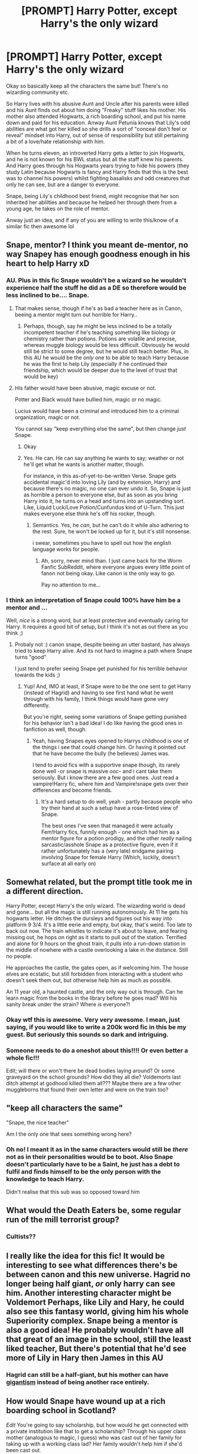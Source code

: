 #+TITLE: [PROMPT] Harry Potter, except Harry's the only wizard

* [PROMPT] Harry Potter, except Harry's the only wizard
:PROPERTIES:
:Author: browtfiwasboredokai
:Score: 73
:DateUnix: 1586722803.0
:DateShort: 2020-Apr-13
:FlairText: Prompt
:END:
Okay so basically keep all the characters the same but! There's no wizarding community etc.

So Harry lives with his abusive Aunt and Uncle after his parents were killed and his Aunt finds out about him doing "Freaky" stuff likes his mother. His mother also attended Hogwarts, a rich boarding school, and put his name down and paid for his education. Anway Aunt Petunia knows that Lily's odd abilities are what got her killed so she drills a sort of "conceal don't feel or reveal" mindset into Harry, out of sense of responsibility but still pertaining a bit of a love/hate relationship with him.

When he turns eleven, an introverted Harry gets a letter to join Hogwarts, and he is not known for his BWL status but all the staff knew his parents. And Harry goes through his Hogwarts years trying to hide his powers (they study Latin because Hogwarts is fancy and Harry finds that this is the best was to channel his powers) whilst fighting basalisks and odd creatures that only he can see, but are a danger to everyone.

Snape, being Lily's childhood best friend, might recognise that her son inherited her ablilties and because he helped her through them from a young age, he takes on the role of mentor.

Anway just an idea, and if any of you are willing to write this/know of a similar fic then awesome lol


** Snape, mentor? I think you meant de-mentor, no way Snapey has enough goodness enough in his heart to help Harry xD
:PROPERTIES:
:Author: luminphoenix
:Score: 34
:DateUnix: 1586723970.0
:DateShort: 2020-Apr-13
:END:

*** AU. Plus in this fic Snape wouldn't be a wizard so he wouldn't experience half the stuff he did as a DE so therefore would be less inclined to be.... Snape.
:PROPERTIES:
:Author: browtfiwasboredokai
:Score: 12
:DateUnix: 1586724230.0
:DateShort: 2020-Apr-13
:END:

**** That makes sense, though if he's as bad a teacher here as in Canon, beeing a mentor might turn out horrible for Harry..
:PROPERTIES:
:Author: luminphoenix
:Score: 7
:DateUnix: 1586724335.0
:DateShort: 2020-Apr-13
:END:

***** Perhaps, though, say he might be less inclined to be a totally incompetent teacher if he's teaching something like biology or chemistry rather than potions. Potions are volatile and precise, whereas muggle biology would be less difficult. Obviously he would still be strict to some degree, but he would still teach better. Plus, in this AU he would be the /only/ one to be able to teach Harry because he was the first to help Lily (especially if he continued their friendship, which would be deeper due to the level of trust that would be key)
:PROPERTIES:
:Author: browtfiwasboredokai
:Score: 4
:DateUnix: 1586724922.0
:DateShort: 2020-Apr-13
:END:


**** His father would have been abusive, magic excuse or not.

Potter and Black would have bullied him, magic or no magic.

Lucius would have been a criminal and introduced him to a criminal organization, magic or not.

You cannot say "keep everything else the same", but then change /just/ Snape.
:PROPERTIES:
:Author: Edocsiru
:Score: 2
:DateUnix: 1586725783.0
:DateShort: 2020-Apr-13
:END:

***** Okay
:PROPERTIES:
:Author: browtfiwasboredokai
:Score: 1
:DateUnix: 1586725861.0
:DateShort: 2020-Apr-13
:END:


***** Yes. He can. He can say anything he wants to say; weather or not he'll get what he wants is another matter, though.

For instance, in this as-of-yet-to-be-written Verse. Snape gets accidental magic'd into loving Lily (and by extension, Harry) and because there's no magic, no one can ever undo it. So, Snape is just as horrible a person to everyone else, but as soon as you bring Harry into it, he turns on a head and turns into an upstanding sort. Like, Liquid Luck/Love Potion/Cunfundus kind of U-Turn. This just makes everyone else think he's off his rocker, though.
:PROPERTIES:
:Author: Sefera17
:Score: 2
:DateUnix: 1586734144.0
:DateShort: 2020-Apr-13
:END:

****** Semantics. Yes, he /can/, but he can't do it while also adhering to the rest. Sure, he won't be locked up for it, but it's still nonsense.

i swear, sometimes you have to spell out how the english language works for people.
:PROPERTIES:
:Author: Uncommonality
:Score: 8
:DateUnix: 1586737927.0
:DateShort: 2020-Apr-13
:END:

******* Ah, sorry, never mind than. I just came back for the Worm Fanfic SubReddit, where everyone argues every little point of fanon not being okay. Like canon is the only way to go.

Pay no attention to me...
:PROPERTIES:
:Author: Sefera17
:Score: 1
:DateUnix: 1586738601.0
:DateShort: 2020-Apr-13
:END:


*** I think an interpretation of Snape could 100% have him be a mentor and ...

Well, /nice/ is a strong word, but at least protective and eventually caring for Harry. It requires a good bit of setup, but I think it's not as out there as you think ;)
:PROPERTIES:
:Author: matgopack
:Score: 2
:DateUnix: 1586733606.0
:DateShort: 2020-Apr-13
:END:

**** Probaly not :) canon snape, despite beeing an utter bastard, has always tried to keep Harry alive. And its not hard to imagine a path where Snape turns "good"

I just tend to prefer seeing Snape get punished for his terrible behavior towards the kids ;)
:PROPERTIES:
:Author: luminphoenix
:Score: 7
:DateUnix: 1586734301.0
:DateShort: 2020-Apr-13
:END:

***** Yup! And, IMO at least, if Snape were to be the one sent to get Harry (instead of Hagrid) and having to see first hand what he went through with his family, I think things would have gone very differently.

But you're right, seeing some variations of Snape getting punished for his behavior isn't a bad idea! I do like having the good ones in fanfiction as well, though.
:PROPERTIES:
:Author: matgopack
:Score: 3
:DateUnix: 1586735002.0
:DateShort: 2020-Apr-13
:END:

****** Yeah, having Snapes eyes opened to Harrys childhood is one of the things i see that could change him. Or having it pointed out that he have become the bully (he believes) James was.

I tend to avoid fics with a supportive snape though, its rarely done well -or snape is massive ooc- and i cant take them seriously. But i know there are a few good ones. Just read a vampire!Harry fic, where him and Vampire!snape gets over their differences and become friends.
:PROPERTIES:
:Author: luminphoenix
:Score: 2
:DateUnix: 1586736459.0
:DateShort: 2020-Apr-13
:END:

******* It's a hard setup to do well, yeah - partly because people who try their hand at such a setup have a rose-tinted view of Snape.

The best ones I've seen that managed it were actually Fem!Harry fics, funnily enough - one which had him as a mentor figure for a potion prodigy, and the other /really/ nailing sarcastic/asshole Snape as a protective figure, even if it rather unfortunately has a (very late) endgame pairing involving Snape for female Harry (Which, luckily, doesn't surface at all early on)
:PROPERTIES:
:Author: matgopack
:Score: 1
:DateUnix: 1586789025.0
:DateShort: 2020-Apr-13
:END:


** Somewhat related, but the prompt title took me in a different direction.

Harry Potter, except Harry's the only wizard. The wizarding world is dead and gone... but all the magic is still running autonomously. At 11 he gets his hogwarts letter. He ditches the dursleys and figures out his way into platform 9 3/4. It's a little eerie and empty, but okay, that's weird. Too late to back out now. The train whistles to indicate it's about to leave, and fearing missing out, he hops on right as it starts to pull out of the station. Terrified and alone for 9 hours on the ghost train, it pulls into a run-down station in the middle of nowhere with a castle overlooking a lake in the distance. Still no people.

He approaches the castle, the gates open, as if welcoming him. The house elves are ecstatic, but still forbidden from interacting with a student who doesn't seek them out, but otherwise help him as much as possible.

An 11 year old, a haunted castle, and the only way out is through. Can he learn magic from the books in the library before he goes mad? Will his sanity break under the strain? Where /is/ everyone?!
:PROPERTIES:
:Author: Astramancer_
:Score: 9
:DateUnix: 1586804155.0
:DateShort: 2020-Apr-13
:END:

*** Okay wtf this is awesome. Very very awesome. I mean, just saying, if you would like to write a 200k word fic in this be my guest. But seriously this sounds so dark and intriguing.
:PROPERTIES:
:Author: browtfiwasboredokai
:Score: 4
:DateUnix: 1586806678.0
:DateShort: 2020-Apr-14
:END:


*** Someone needs to do a oneshot about this!!!! Or even better a whole fic!!!

Edit; will there or won't there be dead bodies laying around? Or some graveyard on the school grounds? How did they all die? Voldemorts last ditch attempt at godhood killed them all??? Maybe there are a few other muggleborns that found their own letter and were on the train too?
:PROPERTIES:
:Author: Shadow_3324
:Score: 2
:DateUnix: 1586843379.0
:DateShort: 2020-Apr-14
:END:


** "keep all characters the same"

"Snape, the nice teacher"

Am I the only one that sees something wrong here?
:PROPERTIES:
:Author: Edocsiru
:Score: 22
:DateUnix: 1586725575.0
:DateShort: 2020-Apr-13
:END:

*** Oh no! I meant it as in the same characters would still be /there/ not as in their personalities would be to boot. Also Snape doesn't particularly have to be a Saint, he just has a debt to fulfil and finds himself to be the only person with the knowledge to teach Harry.

Didn't realise that this sub was so opposed toward him
:PROPERTIES:
:Author: browtfiwasboredokai
:Score: 4
:DateUnix: 1586725727.0
:DateShort: 2020-Apr-13
:END:


** What would the Death Eaters be, some regular run of the mill terrorist group?
:PROPERTIES:
:Score: 4
:DateUnix: 1586777227.0
:DateShort: 2020-Apr-13
:END:

*** Cultists??
:PROPERTIES:
:Author: Shadow_3324
:Score: 3
:DateUnix: 1586843315.0
:DateShort: 2020-Apr-14
:END:


** I really like the idea for this fic! It would be interesting to see what differences there's be between canon and this new universe. Hagrid no longer being half giant, /or/ only harry can see him. Another interesting character might be Voldemort Perhaps, like Lily and Hary, he could also see this fantasy world, giving him his whole Superiority complex. Snape being a mentor is also a good idea! He probably wouldn't have all that great of an image in the school, still the least liked teacher, But there's potential that he'd see more of Lily in Hary then James in this AU
:PROPERTIES:
:Author: rinmedeis
:Score: 4
:DateUnix: 1586730572.0
:DateShort: 2020-Apr-13
:END:

*** Hagrid can still be a half-giant, but his mother can have [[https://en.wikipedia.org/wiki/Gigantism][gigantism]] instead of being another race entirely.
:PROPERTIES:
:Score: 4
:DateUnix: 1586750565.0
:DateShort: 2020-Apr-13
:END:


** How would Snape have wound up at a rich boarding school in Scotland?

/Edit/ You're going to say scholarship, but how would he get connected with a private institution like that to get a scholarship? Through his upper class mother (analogous to magic, I guess) who was cast out of her family for taking up with a working class lad? Her family wouldn't help him if she'd been cast out.
:PROPERTIES:
:Author: jeffala
:Score: 5
:DateUnix: 1586728521.0
:DateShort: 2020-Apr-13
:END:

*** Scholarship. Snape would be good at science, notably chemistry, which is what he would teach.
:PROPERTIES:
:Author: browtfiwasboredokai
:Score: 0
:DateUnix: 1586728702.0
:DateShort: 2020-Apr-13
:END:
